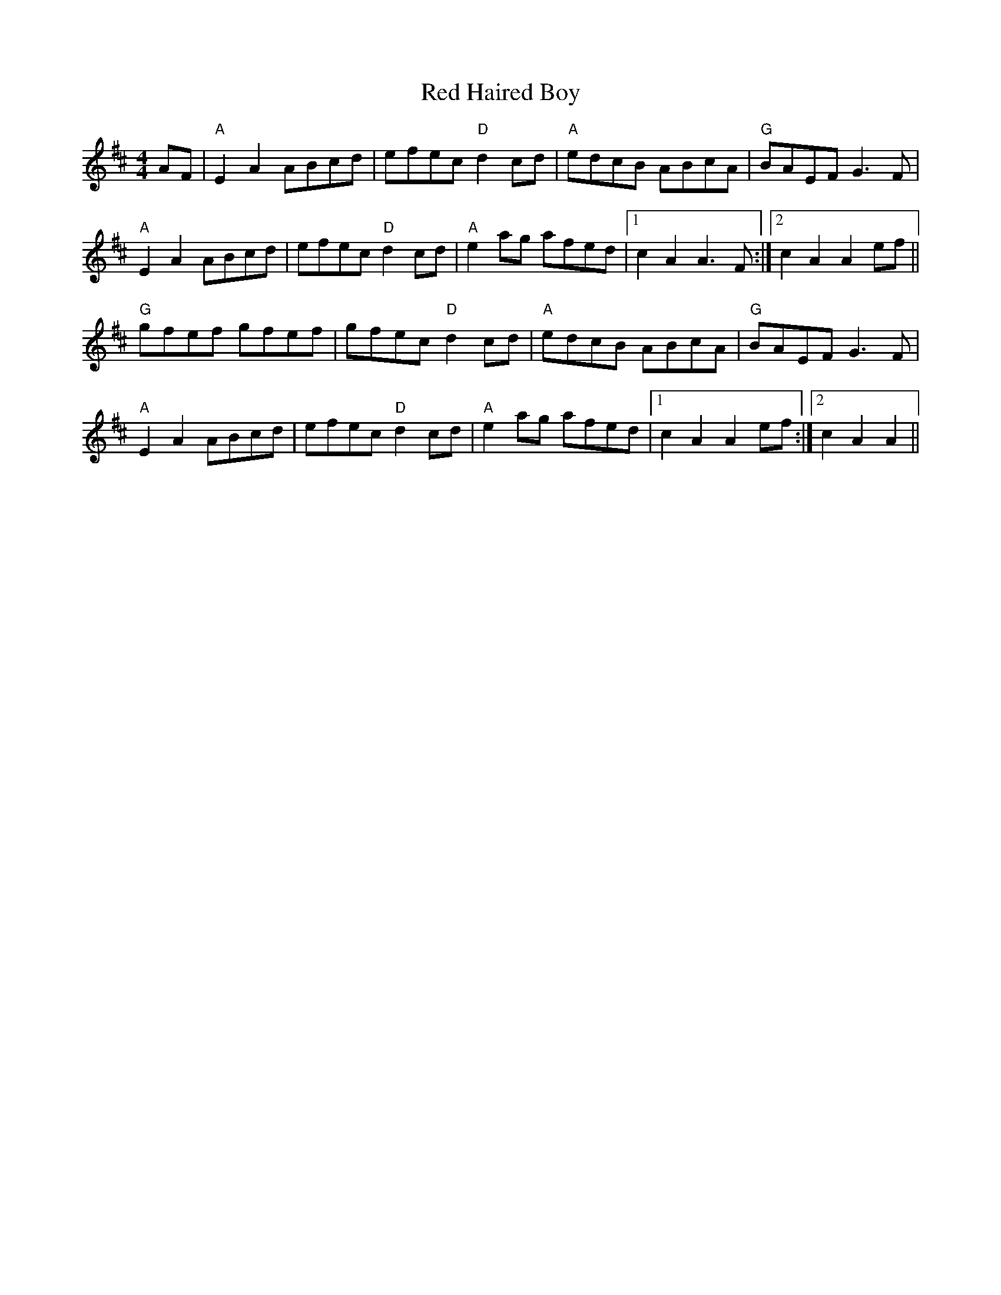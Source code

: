 X: 39
T:Red Haired Boy
M:4/4
R:Reel
A:Ireland, Appalachia
K:AMix
AF|"A"E2A2 ABcd|efec "D"d2 cd|"A"edcB ABcA|"G"BAEF G3 F|
"A"E2A2 ABcd|efec "D"d2 cd|"A"e2 ag afed|[1c2A2 A3F:|[2c2A2 A2 ef||
"G"gfef gfef|gfec "D"d2 cd|"A"edcB ABcA|"G"BAEF G3F|
"A"E2A2 ABcd|efec "D"d2 cd|"A"e2 ag afed|[1c2 A2 A2 ef:|[2c2 A2 A2||
